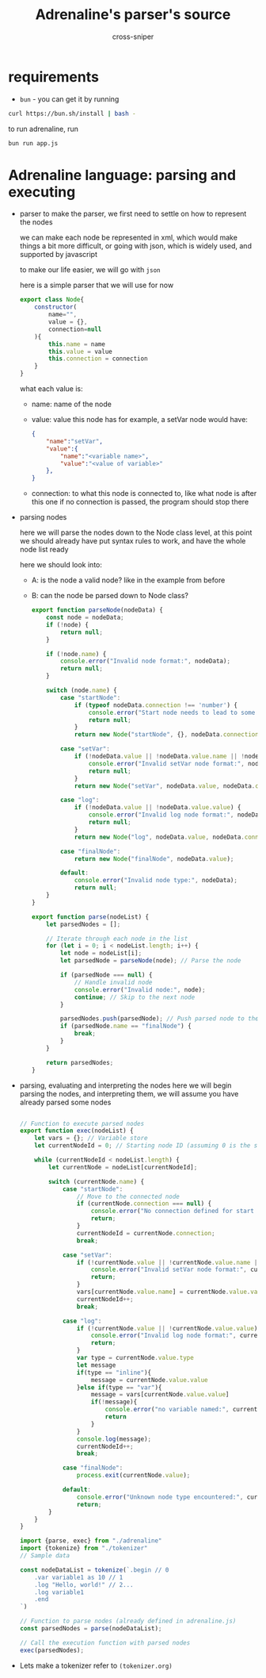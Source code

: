 #+title: Adrenaline's parser's source
#+PROPERTY: header-args :tangle yes
#+author: cross-sniper

* requirements
    - =bun= - you can get it by running
    #+begin_src sh :tangle no
        curl https://bun.sh/install | bash -
    #+end_src

    to run adrenaline, run
    #+begin_src sh :tangle no
        bun run app.js
    #+end_src

* Adrenaline language: parsing and executing
    * parser
        to make the parser, we first need to settle on how to represent the nodes

        we can make each node be represented in xml, which would make things a bit more difficult, or going with json, which is widely used, and supported by javascript

        to make our life easier, we will go with =json=

        here is a simple parser that we will use for now

        #+begin_src javascript :tangle bin/adrenaline.js
            export class Node{
                constructor(
                    name="",
                    value = {},
                    connection=null
                ){
                    this.name = name
                    this.value = value
                    this.connection = connection
                }
            }
        #+end_src

        what each value is:

        - name: name of the node

        - value: value this node has
            for example, a setVar node would have:
            #+begin_src json :tangle no
                {
                    "name":"setVar",
                    "value":{
                        "name":"<variable name>",
                        "value":"<value of variable>"
                    },
                }
            #+end_src

        - connection: to what this node is connected to, like what node is after this one
            if no connection is passed, the program should stop there

    * parsing nodes

        here we will parse the nodes down to the Node class level, at this point we should already have put syntax rules to work, and have the whole node list ready

        here we should look into:
        - A: is the node a valid node?
            like in the example from before

        - B: can the node be parsed down to Node class?

        #+begin_src javascript :tangle bin/adrenaline.js
            export function parseNode(nodeData) {
                const node = nodeData;
                if (!node) {
                    return null;
                }

                if (!node.name) {
                    console.error("Invalid node format:", nodeData);
                    return null;
                }

                switch (node.name) {
                    case "startNode":
                        if (typeof nodeData.connection !== 'number') {
                            console.error("Start node needs to lead to some other node.");
                            return null;
                        }
                        return new Node("startNode", {}, nodeData.connection);

                    case "setVar":
                        if (!nodeData.value || !nodeData.value.name || !nodeData.value.value) {
                            console.error("Invalid setVar node format:", nodeData);
                            return null;
                        }
                        return new Node("setVar", nodeData.value, nodeData.connection);

                    case "log":
                        if (!nodeData.value || !nodeData.value.value) {
                            console.error("Invalid log node format:", nodeData);
                            return null;
                        }
                        return new Node("log", nodeData.value, nodeData.connection);

                    case "finalNode":
                        return new Node("finalNode", nodeData.value);

                    default:
                        console.error("Invalid node type:", nodeData);
                        return null;
                }
            }

            export function parse(nodeList) {
                let parsedNodes = [];

                // Iterate through each node in the list
                for (let i = 0; i < nodeList.length; i++) {
                    let node = nodeList[i];
                    let parsedNode = parseNode(node); // Parse the node

                    if (parsedNode === null) {
                        // Handle invalid node
                        console.error("Invalid node:", node);
                        continue; // Skip to the next node
                    }

                    parsedNodes.push(parsedNode); // Push parsed node to the array
                    if (parsedNode.name == "finalNode") {
                        break;
                    }
                }

                return parsedNodes;
            }
        #+end_src

    * parsing, evaluating and interpreting the nodes
        here we will begin parsing the nodes, and interpreting them, we will assume you have already parsed some nodes

        #+begin_src javascript :tangle bin/adrenaline.js

            // Function to execute parsed nodes
            export function exec(nodeList) {
                let vars = {}; // Variable store
                let currentNodeId = 0; // Starting node ID (assuming 0 is the start node)

                while (currentNodeId < nodeList.length) {
                    let currentNode = nodeList[currentNodeId];

                    switch (currentNode.name) {
                        case "startNode":
                            // Move to the connected node
                            if (currentNode.connection === null) {
                                console.error("No connection defined for start node.");
                                return;
                            }
                            currentNodeId = currentNode.connection;
                            break;

                        case "setVar":
                            if (!currentNode.value || !currentNode.value.name || !currentNode.value.value) {
                                console.error("Invalid setVar node format:", currentNode);
                                return;
                            }
                            vars[currentNode.value.name] = currentNode.value.value;
                            currentNodeId++;
                            break;

                        case "log":
                            if (!currentNode.value || !currentNode.value.value) {
                                console.error("Invalid log node format:", currentNode);
                                return;
                            }
                            var type = currentNode.value.type
                            let message
                            if(type == "inline"){
                                message = currentNode.value.value
                            }else if(type == "var"){
                                message = vars[currentNode.value.value]
                                if(!message){
                                    console.error("no variable named:", currentNode.value.value)
                                    return
                                }
                            }
                            console.log(message);
                            currentNodeId++;
                            break;

                        case "finalNode":
                            process.exit(currentNode.value);
                        
                        default:
                            console.error("Unknown node type encountered:", currentNode);
                            return;
                    }
                }
            }
        #+end_src
        #+begin_src javascript :tangle ./bin/app.js
            import {parse, exec} from "./adrenaline"
            import {tokenize} from "./tokenizer"
            // Sample data
            
            const nodeDataList = tokenize(`.begin // 0
                .var variable1 as 10 // 1
                .log "Hello, world!" // 2...
                .log variable1
                .end
            `)

            // Function to parse nodes (already defined in adrenaline.js)
            const parsedNodes = parse(nodeDataList);

            // Call the execution function with parsed nodes
            exec(parsedNodes);
        #+end_src

    * Lets make a tokenizer
        refer to =(tokenizer.org)=
